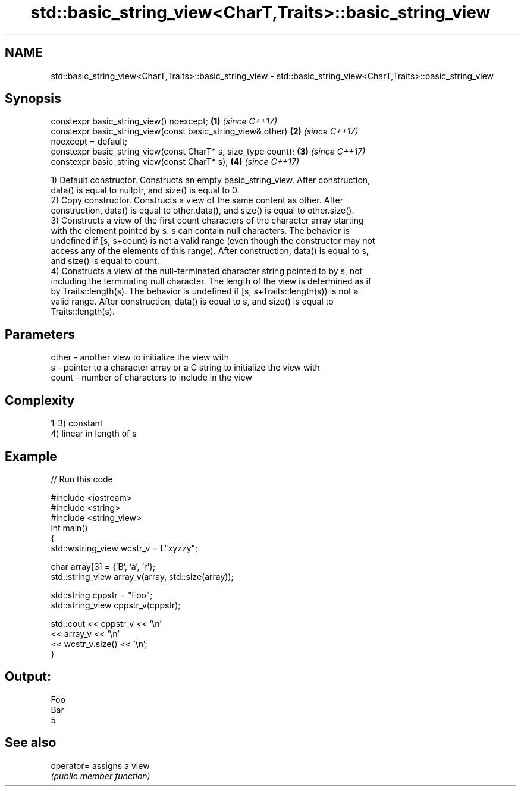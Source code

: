 .TH std::basic_string_view<CharT,Traits>::basic_string_view 3 "2019.08.27" "http://cppreference.com" "C++ Standard Libary"
.SH NAME
std::basic_string_view<CharT,Traits>::basic_string_view \- std::basic_string_view<CharT,Traits>::basic_string_view

.SH Synopsis
   constexpr basic_string_view() noexcept;                            \fB(1)\fP \fI(since C++17)\fP
   constexpr basic_string_view(const basic_string_view& other)        \fB(2)\fP \fI(since C++17)\fP
   noexcept = default;
   constexpr basic_string_view(const CharT* s, size_type count);      \fB(3)\fP \fI(since C++17)\fP
   constexpr basic_string_view(const CharT* s);                       \fB(4)\fP \fI(since C++17)\fP

   1) Default constructor. Constructs an empty basic_string_view. After construction,
   data() is equal to nullptr, and size() is equal to 0.
   2) Copy constructor. Constructs a view of the same content as other. After
   construction, data() is equal to other.data(), and size() is equal to other.size().
   3) Constructs a view of the first count characters of the character array starting
   with the element pointed by s. s can contain null characters. The behavior is
   undefined if [s, s+count) is not a valid range (even though the constructor may not
   access any of the elements of this range). After construction, data() is equal to s,
   and size() is equal to count.
   4) Constructs a view of the null-terminated character string pointed to by s, not
   including the terminating null character. The length of the view is determined as if
   by Traits::length(s). The behavior is undefined if [s, s+Traits::length(s)) is not a
   valid range. After construction, data() is equal to s, and size() is equal to
   Traits::length(s).

.SH Parameters

   other - another view to initialize the view with
   s     - pointer to a character array or a C string to initialize the view with
   count - number of characters to include in the view

.SH Complexity

   1-3) constant
   4) linear in length of s

.SH Example

   
// Run this code

 #include <iostream>
 #include <string>
 #include <string_view>
 int main()
 {
     std::wstring_view wcstr_v = L"xyzzy";

     char array[3] = {'B', 'a', 'r'};
     std::string_view array_v(array, std::size(array));

     std::string cppstr = "Foo";
     std::string_view cppstr_v(cppstr);

     std::cout << cppstr_v << '\\n'
               << array_v << '\\n'
               << wcstr_v.size() << '\\n';
 }

.SH Output:

 Foo
 Bar
 5

.SH See also

   operator= assigns a view
             \fI(public member function)\fP
